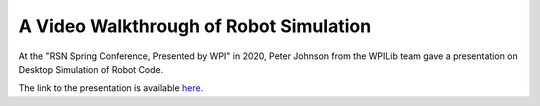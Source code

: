 A Video Walkthrough of Robot Simulation
=======================================
At the "RSN Spring Conference, Presented by WPI" in 2020, Peter Johnson from the WPILib team gave a presentation on Desktop Simulation of Robot Code.

.. raw:: html

  <div style="position: relative; padding-bottom: 56.25%; height: 0; overflow: hidden; max-width: 100%; height: auto;"> <iframe width="560" height="315" src="https://www.youtube-nocookie.com/embed/oa_Z5BYKfMI?start=2060" frameborder="0" allow="accelerometer; autoplay; encrypted-media; gyroscope; picture-in-picture" allowfullscreen></iframe> </div>


The link to the presentation is available `here <https://docs.google.com/presentation/d/1w02WgxlRgDJcNFcyScHJITqEwuSPOneOo3ypYMRfQVI/edit?usp=sharing>`_.
